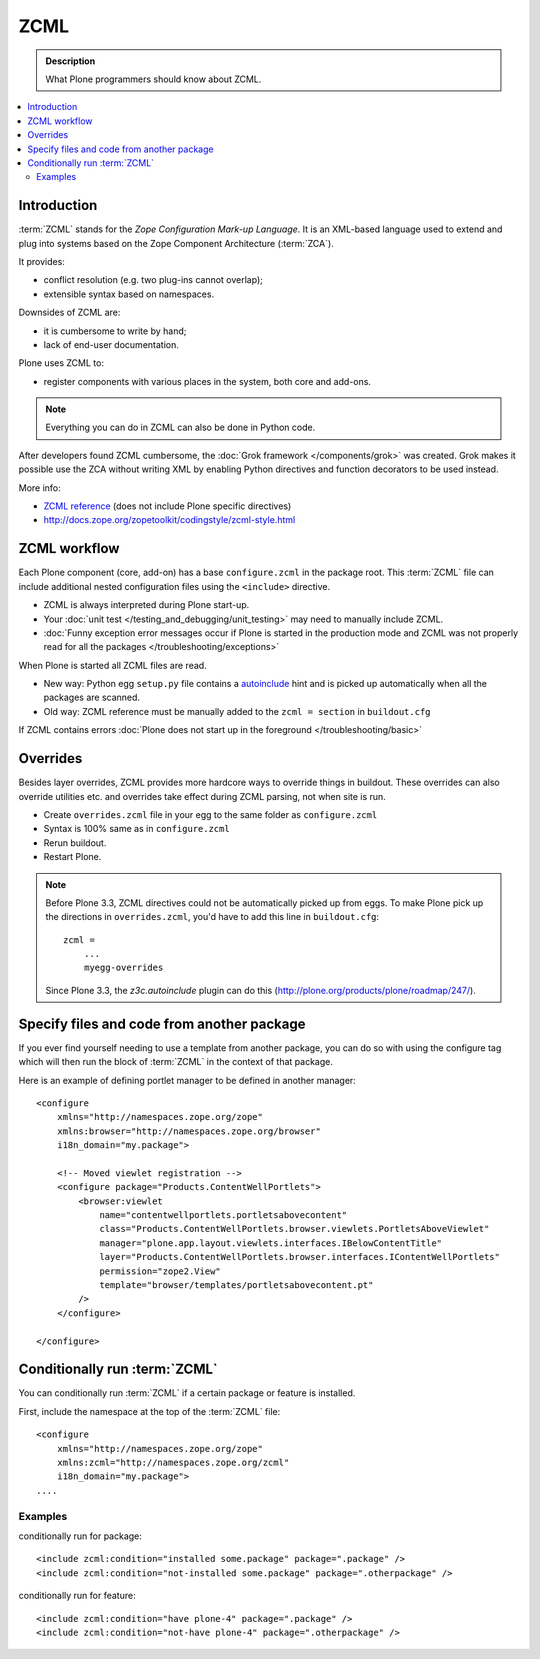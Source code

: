 ======
 ZCML
======

.. admonition:: Description

    What Plone programmers should know about ZCML.

.. contents :: :local:

Introduction
=================

:term:`ZCML` stands for the *Zope Configuration Mark-up Language*.  It is an
XML-based language used to extend and plug into systems based on the Zope
Component Architecture (:term:`ZCA`).

It provides:

* conflict resolution (e.g. two plug-ins cannot overlap);
* extensible syntax based on namespaces.

Downsides of ZCML are:

* it is cumbersome to write by hand;
* lack of end-user documentation.

Plone uses ZCML to:

* register components with various places in the system, both core and
  add-ons.

.. note::

    Everything you can do in ZCML can also be done in Python code.

After developers found ZCML cumbersome, the
:doc:`Grok framework </components/grok>` was created. Grok makes it possible
use the ZCA without writing XML by enabling Python directives and function
decorators to be used instead.

More info:

* `ZCML reference <http://apidoc.zope.org/++apidoc++/ZCML/staticmenu.html>`_ (does not include Plone specific directives)

* http://docs.zope.org/zopetoolkit/codingstyle/zcml-style.html

ZCML workflow
==============

Each Plone component (core, add-on) has a base ``configure.zcml`` in the
package root.  This :term:`ZCML` file can include additional nested
configuration files using the ``<include>`` directive.

* ZCML is always interpreted during Plone start-up.

* Your :doc:`unit test </testing_and_debugging/unit_testing>` may need to
  manually include ZCML.

* :doc:`Funny exception error messages occur if Plone is started in the
  production mode and ZCML was not properly read for all the packages
  </troubleshooting/exceptions>`

When Plone is started all ZCML files are read.

* New way: Python egg ``setup.py`` file contains a
  `autoinclude <http://plone.org/products/plone/roadmap/247>`_
  hint and is picked up automatically when all the packages are scanned.

* Old way: ZCML reference must be manually added to the ``zcml = section``
  in ``buildout.cfg``

If ZCML contains errors
:doc:`Plone does not start up in the foreground </troubleshooting/basic>`

Overrides
==========

Besides layer overrides, ZCML provides more hardcore
ways to override things in buildout.
These overrides can also override utilities etc. and overrides take effect
during ZCML parsing, not when site is run.

* Create ``overrides.zcml`` file in your egg to the same folder as ``configure.zcml``

* Syntax is 100% same as in ``configure.zcml``

* Rerun buildout.

* Restart Plone.

.. Note::

    Before Plone 3.3, ZCML directives could not be automatically picked up from
    eggs. To make Plone pick up the directions in ``overrides.zcml``, you'd
    have to add this line in ``buildout.cfg``::

      zcml =
          ...
          myegg-overrides

    Since Plone 3.3, the `z3c.autoinclude` plugin can do this
    (http://plone.org/products/plone/roadmap/247/).


Specify files and code from another package
===========================================

If you ever find yourself needing to use a template
from another package, you can do so with using the
configure tag which will then run the block of :term:`ZCML`
in the context of that package.

Here is an example of defining portlet manager to be
defined in another manager::

    <configure
        xmlns="http://namespaces.zope.org/zope"
        xmlns:browser="http://namespaces.zope.org/browser"
        i18n_domain="my.package">

        <!-- Moved viewlet registration -->
        <configure package="Products.ContentWellPortlets">
            <browser:viewlet
                name="contentwellportlets.portletsabovecontent"
                class="Products.ContentWellPortlets.browser.viewlets.PortletsAboveViewlet"
                manager="plone.app.layout.viewlets.interfaces.IBelowContentTitle"
                layer="Products.ContentWellPortlets.browser.interfaces.IContentWellPortlets"
                permission="zope2.View"
                template="browser/templates/portletsabovecontent.pt"
            />
        </configure>

    </configure>


Conditionally run :term:`ZCML`
===============================

You can conditionally run :term:`ZCML` if a certain package or feature is
installed.

First, include the namespace at the top of the :term:`ZCML` file::

    <configure
        xmlns="http://namespaces.zope.org/zope"
        xmlns:zcml="http://namespaces.zope.org/zcml"
        i18n_domain="my.package">
    ....

Examples
--------

conditionally run for package::

    <include zcml:condition="installed some.package" package=".package" />
    <include zcml:condition="not-installed some.package" package=".otherpackage" />

conditionally run for feature::

    <include zcml:condition="have plone-4" package=".package" />
    <include zcml:condition="not-have plone-4" package=".otherpackage" />


